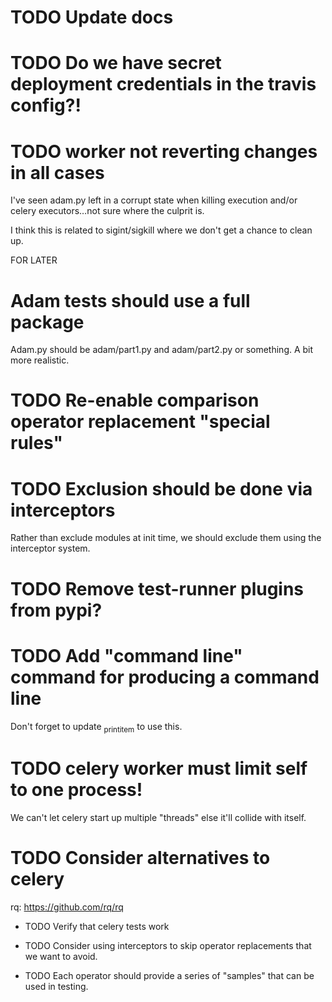 * TODO Update docs

* TODO Do we have secret deployment credentials in the travis config?!

* TODO worker not reverting changes in all cases

  I've seen adam.py left in a corrupt state when killing execution
  and/or celery executors...not sure where the culprit is.

  I think this is related to sigint/sigkill where we don't get a chance to clean
  up.

FOR LATER

* Adam tests should use a full package

  Adam.py should be adam/part1.py and adam/part2.py or something. A bit more realistic.

* TODO Re-enable comparison operator replacement "special rules"

* TODO Exclusion should be done via interceptors

    Rather than exclude modules at init time, we should exclude them using the interceptor system.

* TODO Remove test-runner plugins from pypi?

* TODO Add "command line" command for producing a command line
  Don't forget to update _print_item to use this.
 
* TODO celery worker must limit self to one process!

  We can't let celery start up multiple "threads" else it'll collide with itself.

* TODO Consider alternatives to celery

  rq: https://github.com/rq/rq

 * TODO Verify that celery tests work

 * TODO Consider using interceptors to skip operator replacements that we want to avoid.

 * TODO Each operator should provide a series of "samples" that can be used in testing.
  